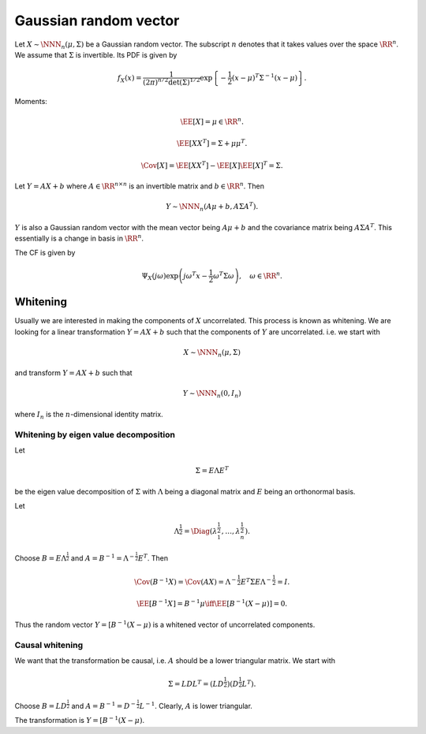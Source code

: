 
 
Gaussian random vector
===================================================



.. _def:prob:gaussian_random_vector:

.. definition:: 

     .. index:: Gaussian random vector

    A random vector :math:`X = [X_1, \dots, X_n]^T` is called **Gaussian random vector** if 
    
    
    .. math:: 
    
        \langle t , X \rangle = X^T t = \sum_{i = 1}^n t_i X_i  = t_1 X_1 + \dots + t_n X_n
    
    follows a normal distribution for all :math:`t = [t_1, \dots, t_n ]^T \in \RR^n`. 
    The components :math:`X_1, \dots, X_n` are called **jointly Gaussian**. It is denoted
    by :math:`X \sim \NNN_n (\mu, \Sigma)` where :math:`\mu` is its mean vector and :math:`\Sigma` 
    is its covariance matrix. 



Let :math:`X \sim \NNN_n (\mu, \Sigma)` be a Gaussian random vector. 
The subscript :math:`n` denotes that it takes values over the space :math:`\RR^n`.
We assume that  :math:`\Sigma` is invertible. 
Its PDF is given by


.. math::
    f_X (x) = \frac{1}{(2\pi)^{n / 2} \det (\Sigma)^{1/2} } \exp \left \{- \frac{1}{2} (x - \mu)^T \Sigma^{-1}  (x - \mu) \right\}.


Moments:


.. math::
    \EE [X] = \mu \in \RR^n.



.. math::
    \EE[XX^T] = \Sigma + \mu \mu^T.



.. math::
    \Cov[X] = \EE[XX^T] - \EE[X]\EE[X]^T = \Sigma.



Let :math:`Y = A X + b` where :math:`A \in \RR^{n \times n}` is an invertible matrix and :math:`b \in \RR^n`. Then


.. math::
    Y \sim \NNN_n (A \mu + b  , A \Sigma A^T). 


:math:`Y` is also a Gaussian random vector with the mean vector being :math:`A \mu + b` and the covariance 
matrix being :math:`A \Sigma A^T`. This essentially is a change in basis in :math:`\RR^n`.

The CF is given by


.. math::
    \Psi_X(j \omega) \exp \left ( j \omega^T x - \frac{1}{2} \omega^T \Sigma \omega \right ), \quad \omega \in \RR^n.



 
Whitening
----------------------------------------------------

Usually we are interested in making the components of :math:`X` uncorrelated. This process is
known as whitening. We are looking for a linear transformation :math:`Y = A X + b` such that
the components of :math:`Y` are uncorrelated. i.e. we start with


.. math::
    X \sim \NNN_n (\mu, \Sigma)

and transform :math:`Y = A X + b` such that


.. math::
    Y \sim \NNN_n (0, I_n)

where :math:`I_n` is the :math:`n`-dimensional identity matrix.



 
Whitening by eigen value decomposition
""""""""""""""""""""""""""""""""""""""""""""""""""""""

Let


.. math::
    \Sigma = E \Lambda E^T

be the eigen value decomposition of :math:`\Sigma` with :math:`\Lambda` being a diagonal matrix and :math:`E` 
being an orthonormal basis.

Let 


.. math::
    \Lambda^{\frac{1}{2}} = \Diag (\lambda_1^{\frac{1}{2}}, \dots, \lambda_n^{\frac{1}{2}}).


Choose :math:`B = E \Lambda^{\frac{1}{2}}` and :math:`A = B^{-1} = \Lambda^{-\frac{1}{2}} E^T`.  
Then 


.. math::
    \Cov (B^{-1} X) = \Cov (A X) =  \Lambda^{-\frac{1}{2}} E^T \Sigma E \Lambda^{-\frac{1}{2}} = I. 



.. math::
    \EE [B^{-1} X] = B^{-1} \mu \iff \EE [B^{-1} (X - \mu)]  = 0.

Thus the random vector :math:`Y = [B^{-1} (X - \mu)` is a whitened vector of uncorrelated components.

 
Causal whitening
""""""""""""""""""""""""""""""""""""""""""""""""""""""

We want that the transformation be causal, i.e. :math:`A` should be a lower triangular matrix. We start with


.. math::
    \Sigma = L D L^T = (L D^{\frac{1}{2}} ) (D^{\frac{1}{2}} L^T).

Choose :math:`B = L D^{\frac{1}{2}}` and :math:`A = B^{-1} = D^{-\frac{1}{2}} L^{-1}`. Clearly, :math:`A`
is lower triangular.

The transformation is :math:`Y = [B^{-1} (X - \mu)`. 



.. disqus::
